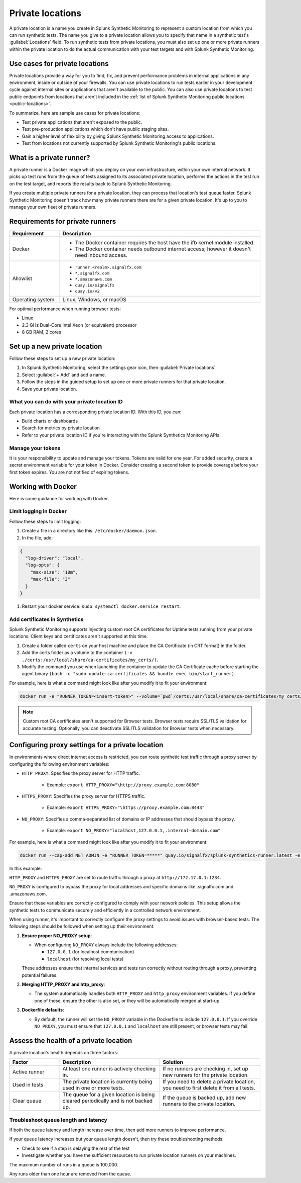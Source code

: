 .. _private-locations:

*****************
Private locations
*****************

.. meta::
    :description: Run synthetic tests from private locations such as internal sites, private web applications, or private networks.

A private location is a name you create in Splunk Synthetic Monitoring to represent a custom location from which you can run synthetic tests. The name you give to a private location allows you to specify that name in a synthetic test's :guilabel:`Locations` field. To run synthetic tests from private locations, you must also set up one or more private runners within the private location to do the actual communication with your test targets and with Splunk Synthetic Monitoring.  


Use cases for private locations
====================================

Private locations provide a way for you to find, fix, and prevent performance problems in internal applications in any environment, inside or outside of your firewalls. You can use private locations to run tests earlier in your development cycle against internal sites or applications that aren't available to the public. You can also use private locations to test public endpoints from locations that aren't included in the :ref:`list of Splunk Synthetic Monitoring public locations <public-locations>`. 

To summarize, here are sample use cases for private locations:

* Test private applications that aren't exposed to the public.
* Test pre-production applications which don't have public staging sites.
* Gain a higher level of flexibility by giving Splunk Synthetic Monitoring access to applications.
* Test from locations not currently supported by Splunk Synthetic Monitoring's public locations.


What is a private runner?
================================

A private runner is a Docker image which you deploy on your own infrastructure, within your own internal network. It picks up test runs from the queue of tests assigned to its associated private location, performs the actions in the test run on the test target, and reports the results back to Splunk Synthetic Monitoring. 


If you create multiple private runners for a private location, they can process that location's test queue faster. Splunk Synthetic Monitoring doesn't track how many private runners there are for a given private location. It's up to you to manage your own fleet of private runners. 


Requirements for private runners 
==========================================


.. list-table::
  :header-rows: 1
  :widths: 20 80 

  * - :strong:`Requirement`
    - :strong:`Description`
  * - Docker
    - 
        * The Docker container requires the host have the ifb kernel module installed. 
        * The Docker container needs outbound internet access; however it doesn't need inbound access.  
  * - Allowlist
    - 
        * ``runner.<realm>.signalfx.com`` 
        * ``*.signalfx.com`` 
        * ``*.amazonaws.com``
        * ``quay.io/signalfx``
        * ``quay.io/v2``
  * - Operating system   
    -  Linux, Windows, or macOS


For optimal performance when running browser tests:

* Linux
* 2.3 GHz Dual-Core Intel Xeon (or equivalent) processor
* 8 GB RAM, 2 cores


Set up a new private location
=====================================

Follow these steps to set up a new private location:

1. In Splunk Synthetic Monitoring, select the settings gear icon, then :guilabel:`Private locations`.  
2. Select :guilabel:`+ Add` and add a name. 
3. Follow the steps in the guided setup to set up one or more private runners for that private location. 
4. Save your private location. 


What you can do with your private location ID 
------------------------------------------------------------

Each private location has a corresponding private location ID. With this ID, you can:

* Build charts or dashboards
* Search for metrics by private location
* Refer to your private location ID if you're interacting with the Splunk Synthetics Monitoring APIs. 

Manage your tokens
--------------------
It is your responsibility to update and manage your tokens. Tokens are valid for one year. For added security, create a secret environment variable for your token in Docker. Consider creating a second token to provide coverage before your first token expires. You are not notified of expiring tokens.


Working with Docker 
======================================
Here is some guidance for working with Docker. 

Limit logging in Docker 
------------------------------------

Follow these steps to limit logging:

#. Create a file in a directory like this: ``/etc/docker/daemon.json``.

#. In the file, add: 

.. code:: yaml

    {
      "log-driver": "local",
      "log-opts": {
        "max-size": "10m",
        "max-file": "3"
      }
    }

#. Restart your docker service: ``sudo systemctl docker.service restart``.



Add certificates in Synthetics
------------------------------------------------------
Splunk Synthetic Monitoring supports injecting custom root CA certificates for Uptime tests running from your private locations. Client keys and certificates aren't supported at this time. 

#. Create a folder called ``certs`` on your host machine and place the CA Certificate (in CRT format) in the folder.

#. Add the certs folder as a volume to the container ``(-v ./certs:/usr/local/share/ca-certificates/my_certs/)``.

#. Modify the command you use when launching the container to update the CA Certificate cache before starting the agent binary ``(bash -c "sudo update-ca-certificates && bundle exec bin/start_runner)``.


For example, here is what a command might look like after you modify it to fit your environment:  

.. code:: yaml

    docker run -e "RUNNER_TOKEN=<insert-token>" --volume=`pwd`/certs:/usr/local/share/ca-certificates/my_certs/ quay.io/signalfx/splunk-synthetics-runner:latest bash -c "sudo update-ca-certificates && bundle exec bin/start_runner"


.. Note:: Custom root CA certificates aren't supported for Browser tests. Browser tests require SSL/TLS validation for accurate testing. Optionally, you can deactivate SSL/TLS validation for Browser tests when necessary.






Configuring proxy settings for a private location
===================================================

In environments where direct internet access is restricted, you can route synthetic test traffic through a proxy server by configuring the following environment variables:

* ``HTTP_PROXY``: Specifies the proxy server for HTTP traffic.

    * Example: ``export HTTP_PROXY="\http://proxy.example.com:8080"``

* ``HTTPS_PROXY``: Specifies the proxy server for HTTPS traffic.

    * Example: ``export HTTPS_PROXY="\https://proxy.example.com:8443"``

* ``NO_PROXY``: Specifies a comma-separated list of domains or IP addresses that should bypass the proxy.

    * Example: ``export NO_PROXY="localhost,127.0.0.1,.internal-domain.com"``

For example, here is what a command might look like after you modify it to fit your environment:


.. code:: yaml

    docker run --cap-add NET_ADMIN -e "RUNNER_TOKEN=*****" quay.io/signalfx/splunk-synthetics-runner:latest -e NO_PROXY=".signalfx.com,.amazonaws.com"  -e HTTPS_PROXY="https://172.17.0.1:1234" -e HTTP_PROXY="http://172.17.0.1:1234"
    
In this example:

``HTTP_PROXY`` and ``HTTPS_PROXY`` are set to route traffic through a proxy at ``http://172.17.0.1:1234``.

``NO_PROXY`` is configured to bypass the proxy for local addresses and specific domains like .signalfx.com and .amazonaws.com.

Ensure that these variables are correctly configured to comply with your network policies. This setup allows the synthetic tests to communicate securely and efficiently in a controlled network environment.

When using runner, it's important to correctly configure the proxy settings to avoid issues with browser-based tests. The following steps should be followed when setting up their environment:

1. :strong:`Ensure proper NO_PROXY setup`:
   
   - When configuring ``NO_PROXY`` always include the following addresses:
   
     - ``127.0.0.1`` (for localhost communication)
     - ``localhost`` (for resolving local tests)
   
   These addresses ensure that internal services and tests run correctly without routing through a proxy, preventing potential failures.

2. :strong:`Merging HTTP_PROXY and http_proxy`:
   
   - The system automatically handles both ``HTTP_PROXY`` and ``http_proxy`` environment variables. If you define one of these, ensure the other is also set, or they will be automatically merged at start-up.

3. :strong:`Dockerfile defaults`:
   
   - By default, the runner will set the ``NO_PROXY`` variable in the Dockerfile to include ``127.0.0.1``. If you override ``NO_PROXY``, you must ensure that ``127.0.0.1`` and ``localhost`` are still present, or browser tests may fail.





Assess the health of a private location
==============================================

A private location's health depends on three factors:

.. list-table::
  :header-rows: 1
  :widths: 20 40 40 

  * - :strong:`Factor`
    - :strong:`Description`
    - :strong:`Solution`
  * - Active runner
    - At least one runner is actively checking in.
    - If no runners are checking in, set up new runners for the private location. 
  * - Used in tests
    - The private location is currently being used in one or more tests.
    - If you need to delete a private location, you need to first delete it from all tests.
  * - Clear queue
    - The queue for a given location is being cleared periodically and is not backed up.
    - If the queue is backed up, add new runners to the private location.

Troubleshoot queue length and latency
---------------------------------------------------

If both the queue latency and length increase over time, then add more runners to improve performance. 

If your queue latency increases but your queue length doesn't, then try these troubleshooting methods:

* Check to see if a step is delaying the rest of the test
* Investigate whether you have the sufficient resources to run private location runners on your machines.

The maximum number of runs in a queue is 100,000. 

Any runs older than one hour are removed from the queue. 



